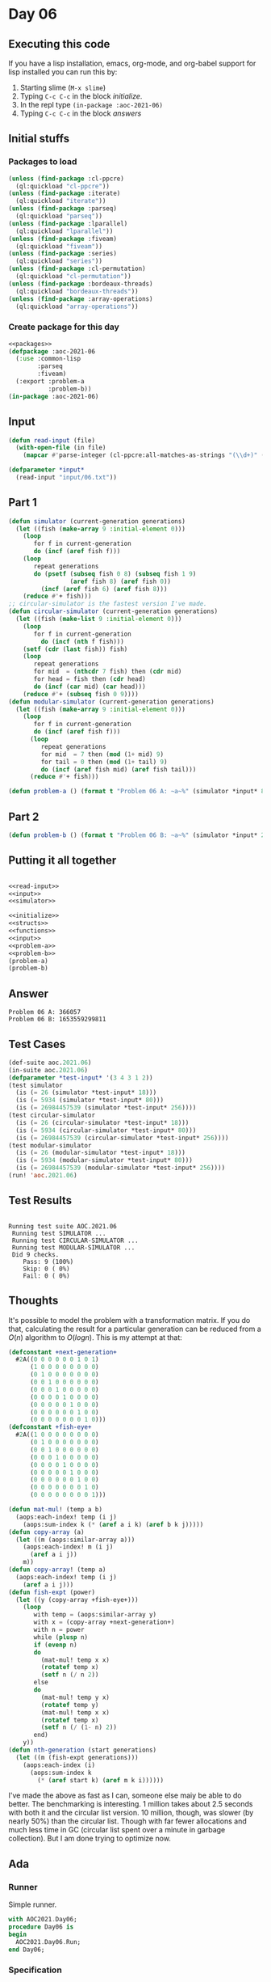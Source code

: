 #+STARTUP: indent contents
#+OPTIONS: num:nil toc:nil
* Day 06
** Executing this code
If you have a lisp installation, emacs, org-mode, and org-babel
support for lisp installed you can run this by:
1. Starting slime (=M-x slime=)
2. Typing =C-c C-c= in the block [[initialize][initialize]].
3. In the repl type =(in-package :aoc-2021-06)=
4. Typing =C-c C-c= in the block [[answers][answers]]
** Initial stuffs
*** Packages to load
#+NAME: packages
#+BEGIN_SRC lisp :results silent
  (unless (find-package :cl-ppcre)
    (ql:quickload "cl-ppcre"))
  (unless (find-package :iterate)
    (ql:quickload "iterate"))
  (unless (find-package :parseq)
    (ql:quickload "parseq"))
  (unless (find-package :lparallel)
    (ql:quickload "lparallel"))
  (unless (find-package :fiveam)
    (ql:quickload "fiveam"))
  (unless (find-package :series)
    (ql:quickload "series"))
  (unless (find-package :cl-permutation)
    (ql:quickload "cl-permutation"))
  (unless (find-package :bordeaux-threads)
    (ql:quickload "bordeaux-threads"))
  (unless (find-package :array-operations)
    (ql:quickload "array-operations"))
#+END_SRC
*** Create package for this day
#+NAME: initialize
#+BEGIN_SRC lisp :noweb yes :results silent
  <<packages>>
  (defpackage :aoc-2021-06
    (:use :common-lisp
          :parseq
          :fiveam)
    (:export :problem-a
             :problem-b))
  (in-package :aoc-2021-06)
#+END_SRC
** Input
#+NAME: read-input
#+BEGIN_SRC lisp :results silent
  (defun read-input (file)
    (with-open-file (in file)
      (mapcar #'parse-integer (cl-ppcre:all-matches-as-strings "(\\d+)" (read-line in)))))
#+END_SRC
#+NAME: input
#+BEGIN_SRC lisp :noweb yes :results silent
  (defparameter *input*
    (read-input "input/06.txt"))
#+END_SRC
** Part 1
#+NAME: simulator
#+BEGIN_SRC lisp :results silent
  (defun simulator (current-generation generations)
    (let ((fish (make-array 9 :initial-element 0)))
      (loop
         for f in current-generation
         do (incf (aref fish f)))
      (loop
         repeat generations
         do (psetf (subseq fish 0 8) (subseq fish 1 9)
                   (aref fish 8) (aref fish 0))
           (incf (aref fish 6) (aref fish 8)))
      (reduce #'+ fish)))
  ;; circular-simulator is the fastest version I've made.
  (defun circular-simulator (current-generation generations)
    (let ((fish (make-list 9 :initial-element 0)))
      (loop
         for f in current-generation
           do (incf (nth f fish)))
      (setf (cdr (last fish)) fish)
      (loop
         repeat generations
         for mid  = (nthcdr 7 fish) then (cdr mid)
         for head = fish then (cdr head)
         do (incf (car mid) (car head)))
      (reduce #'+ (subseq fish 0 9))))
  (defun modular-simulator (current-generation generations)
    (let ((fish (make-array 9 :initial-element 0)))
      (loop
         for f in current-generation
         do (incf (aref fish f)))
        (loop
           repeat generations
           for mid  = 7 then (mod (1+ mid) 9)
           for tail = 0 then (mod (1+ tail) 9)
           do (incf (aref fish mid) (aref fish tail)))
        (reduce #'+ fish)))
#+END_SRC

#+NAME: problem-a
#+BEGIN_SRC lisp :noweb yes :results silent
  (defun problem-a () (format t "Problem 06 A: ~a~%" (simulator *input* 80)))
#+END_SRC
** Part 2
#+NAME: problem-b
#+BEGIN_SRC lisp :noweb yes :results silent
  (defun problem-b () (format t "Problem 06 B: ~a~%" (simulator *input* 256)))
#+END_SRC
** Putting it all together
#+NAME: structs
#+BEGIN_SRC lisp :noweb yes :results silent

#+END_SRC
#+NAME: functions
#+BEGIN_SRC lisp :noweb yes :results silent
  <<read-input>>
  <<input>>
  <<simulator>>
#+END_SRC
#+NAME: answers
#+BEGIN_SRC lisp :results output :exports both :noweb yes :tangle no
  <<initialize>>
  <<structs>>
  <<functions>>
  <<input>>
  <<problem-a>>
  <<problem-b>>
  (problem-a)
  (problem-b)
#+END_SRC
** Answer
#+RESULTS: answers
: Problem 06 A: 366057
: Problem 06 B: 1653559299811
** Test Cases
#+NAME: test-cases
#+BEGIN_SRC lisp :results output :exports both
  (def-suite aoc.2021.06)
  (in-suite aoc.2021.06)
  (defparameter *test-input* '(3 4 3 1 2))
  (test simulator
    (is (= 26 (simulator *test-input* 18)))
    (is (= 5934 (simulator *test-input* 80)))
    (is (= 26984457539 (simulator *test-input* 256))))
  (test circular-simulator
    (is (= 26 (circular-simulator *test-input* 18)))
    (is (= 5934 (circular-simulator *test-input* 80)))
    (is (= 26984457539 (circular-simulator *test-input* 256))))
  (test modular-simulator
    (is (= 26 (modular-simulator *test-input* 18)))
    (is (= 5934 (modular-simulator *test-input* 80)))
    (is (= 26984457539 (modular-simulator *test-input* 256))))
  (run! 'aoc.2021.06)
#+END_SRC
** Test Results
#+RESULTS: test-cases
: 
: Running test suite AOC.2021.06
:  Running test SIMULATOR ...
:  Running test CIRCULAR-SIMULATOR ...
:  Running test MODULAR-SIMULATOR ...
:  Did 9 checks.
:     Pass: 9 (100%)
:     Skip: 0 ( 0%)
:     Fail: 0 ( 0%)
** Thoughts
It's possible to model the problem with a transformation matrix. If
you do that, calculating the result for a particular generation can be
reduced from a $O(n)$ algorithm to $O(log n)$. This is my attempt at
that:
#+BEGIN_SRC lisp :results silent
  (defconstant +next-generation+
    #2A((0 0 0 0 0 0 1 0 1)
        (1 0 0 0 0 0 0 0 0)
        (0 1 0 0 0 0 0 0 0)
        (0 0 1 0 0 0 0 0 0)
        (0 0 0 1 0 0 0 0 0)
        (0 0 0 0 1 0 0 0 0)
        (0 0 0 0 0 1 0 0 0)
        (0 0 0 0 0 0 1 0 0)
        (0 0 0 0 0 0 0 1 0)))
  (defconstant +fish-eye+
    #2A((1 0 0 0 0 0 0 0 0)
        (0 1 0 0 0 0 0 0 0)
        (0 0 1 0 0 0 0 0 0)
        (0 0 0 1 0 0 0 0 0)
        (0 0 0 0 1 0 0 0 0)
        (0 0 0 0 0 1 0 0 0)
        (0 0 0 0 0 0 1 0 0)
        (0 0 0 0 0 0 0 1 0)
        (0 0 0 0 0 0 0 0 1)))
#+END_SRC

#+BEGIN_SRC lisp :results silent
  (defun mat-mul! (temp a b)
    (aops:each-index! temp (i j)
      (aops:sum-index k (* (aref a i k) (aref b k j)))))
  (defun copy-array (a)
    (let ((m (aops:similar-array a)))
      (aops:each-index! m (i j)
        (aref a i j))
      m))
  (defun copy-array! (temp a)
    (aops:each-index! temp (i j)
      (aref a i j)))
  (defun fish-expt (power)
    (let ((y (copy-array +fish-eye+)))
      (loop
         with temp = (aops:similar-array y)
         with x = (copy-array +next-generation+)
         with n = power
         while (plusp n)
         if (evenp n)
         do
           (mat-mul! temp x x)
           (rotatef temp x)
           (setf n (/ n 2))
         else
         do
           (mat-mul! temp y x)
           (rotatef temp y)
           (mat-mul! temp x x)
           (rotatef temp x)
           (setf n (/ (1- n) 2))
         end)
      y))
  (defun nth-generation (start generations)
    (let ((m (fish-expt generations)))
      (aops:each-index (i)
        (aops:sum-index k
          (* (aref start k) (aref m k i))))))
#+END_SRC
I've made the above as fast as I can, someone else maiy be able to do
better. The benchmarking is interesting. 1 million takes about 2.5
seconds with both it and the circular list version. 10 million,
though, was slower (by nearly 50%) than the circular list. Though with
far fewer allocations and much less time in GC (circular list spent
over a minute in garbage collection). But I am done trying to optimize
now.
** Ada
*** Runner
Simple runner.
#+BEGIN_SRC ada :tangle ada/day06.adb
  with AOC2021.Day06;
  procedure Day06 is
  begin
    AOC2021.Day06.Run;
  end Day06;
#+END_SRC
*** Specification
Specification for solution.
#+BEGIN_SRC ada :tangle ada/aoc2021-day06.ads
  package AOC2021.Day06 is
     procedure Run;
  end AOC2021.Day06;
#+END_SRC
*** Packages
#+NAME: ada-packages
#+BEGIN_SRC ada
  with Text_IO; use Text_IO;
  with Ada.Strings.Fixed; use Ada.Strings.Fixed;
#+END_SRC
*** Implementation
Actual implementation body.
#+BEGIN_SRC ada :tangle ada/aoc2021-day06.adb :noweb yes
  <<ada-packages>>
  package body AOC2021.Day06 is
     type Fishes is array (0..8) of Long_Long_Integer
       with Default_Component_Value => 0;

     procedure Read_File (Filename: String; Fish: out Fishes) is
        Input_File : File_Type;
     begin
        Open (Input_File, In_File, Filename);
        declare
           Line : String := Get_Line (Input_File);
           Start : Natural := 1;
           Stop : Natural;
           F : Natural;
        begin
           Stop := Index (Line, ",", Start);
           while Stop /= 0 loop
              F := Integer'Value (Line (Start..Stop-1));
              Fish (F) := Fish (F) + 1;
              Start := Stop + 1;
              Stop := Index (Line, ",", Start);
           end loop;
           F :=  Integer'Value(Line (Start..Line'Length));
           Fish (F) := Fish (F) + 1;
        end;
        Close (Input_File);
     end Read_File;
     procedure Simulator (Fish: in out Fishes; Generations: Natural; Resume: Natural := 1) is
     begin
        for I in Resume..Generations loop
           Fish ((I + 6) mod 9) := Fish ((I + 6) mod 9) + Fish ((I - 1) mod 9);
        end loop;
     end Simulator;
     procedure Run is
        Fish : Fishes;
        N1 : Long_Long_Integer := 0;
        N2 : Long_Long_Integer := 0;
     begin
        Read_File("../input/06.txt", Fish);
        Simulator(Fish, 80);
        for F of Fish loop
           N1 := N1 + F;
        end loop;
        Simulator(Fish, 256, 81);
        for F of Fish loop
           N2 := N2 + F;
        end loop;
        Put_Line("Advent of Code 2021 - Day 06");
        Put_Line("The result for Part 1 is " & Long_Long_Integer'Image(N1));
        Put_Line("The result for Part 2 is " & Long_Long_Integer'Image(N2));
     end Run;
  end AOC2021.Day06;
#+END_SRC
*** Run the program
In order to run this you have to "tangle" the code first using =C-c
C-v C-t=.

#+BEGIN_SRC shell :tangle no :results output :exports both
  cd ada
  gnatmake day06
  ./day06
#+END_SRC

#+RESULTS:
